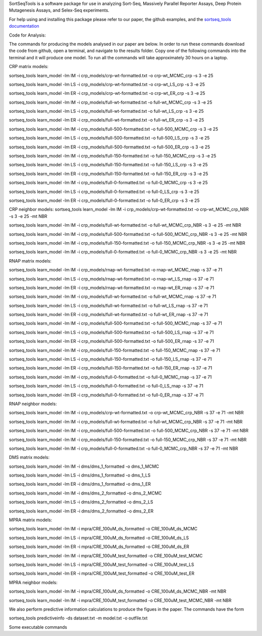SortSeqTools is a software package for use in analyzing Sort-Seq,
Massively Parallel Reporter Assays, Deep Protein Mutagenesis Assays, and Selex-Seq
experiments.

For help using and installing this package please refer to our paper, the
github examples, and the `sortseq_tools documentation`_

.. _`sortseq_tools documentation`: http://jbkinney.github.io/sortseq

Code for Analysis:

The commands for producing the models analysed in our paper are below.
In order to run these commands download the code from github, open a terminal, and navigate to the results
folder. Copy one of the following commands into the terminal and it will produce one model.
To run all the commands will take approximately 30 hours on a laptop.

CRP matrix models:

sortseq_tools learn_model -lm IM -i crp_models/crp-wt-formatted.txt -o crp-wt_MCMC_crp -s 3 -e 25

sortseq_tools learn_model -lm LS -i crp_models/crp-wt-formatted.txt -o crp-wt_LS_crp -s 3 -e 25

sortseq_tools learn_model -lm ER -i crp_models/crp-wt-formatted.txt -o crp-wt_ER_crp -s 3 -e 25

sortseq_tools learn_model -lm IM -i crp_models/full-wt-formatted.txt -o full-wt_MCMC_crp -s 3 -e 25

sortseq_tools learn_model -lm LS -i crp_models/full-wt-formatted.txt -o full-wt_LS_crp -s 3 -e 25

sortseq_tools learn_model -lm ER -i crp_models/full-wt-formatted.txt -o full-wt_ER_crp -s 3 -e 25

sortseq_tools learn_model -lm IM -i crp_models/full-500-formatted.txt -o full-500_MCMC_crp -s 3 -e 25

sortseq_tools learn_model -lm LS -i crp_models/full-500-formatted.txt -o full-500_LS_crp -s 3 -e 25

sortseq_tools learn_model -lm ER -i crp_models/full-500-formatted.txt -o full-500_ER_crp -s 3 -e 25

sortseq_tools learn_model -lm IM -i crp_models/full-150-formatted.txt -o full-150_MCMC_crp -s 3 -e 25

sortseq_tools learn_model -lm LS -i crp_models/full-150-formatted.txt -o full-150_LS_crp -s 3 -e 25

sortseq_tools learn_model -lm ER -i crp_models/full-150-formatted.txt -o full-150_ER_crp -s 3 -e 25

sortseq_tools learn_model -lm IM -i crp_models/full-0-formatted.txt -o full-0_MCMC_crp -s 3 -e 25

sortseq_tools learn_model -lm LS -i crp_models/full-0-formatted.txt -o full-0_LS_crp -s 3 -e 25

sortseq_tools learn_model -lm ER -i crp_models/full-0-formatted.txt -o full-0_ER_crp -s 3 -e 25

CRP neighbor models:
sortseq_tools learn_model -lm IM -i crp_models/crp-wt-formatted.txt -o crp-wt_MCMC_crp_NBR -s 3 -e 25 -mt NBR

sortseq_tools learn_model -lm IM -i crp_models/full-wt-formatted.txt -o full-wt_MCMC_crp_NBR -s 3 -e 25 -mt NBR

sortseq_tools learn_model -lm IM -i crp_models/full-500-formatted.txt -o full-500_MCMC_crp_NBR -s 3 -e 25 -mt NBR

sortseq_tools learn_model -lm IM -i crp_models/full-150-formatted.txt -o full-150_MCMC_crp_NBR -s 3 -e 25 -mt NBR

sortseq_tools learn_model -lm IM -i crp_models/full-0-formatted.txt -o full-0_MCMC_crp_NBR -s 3 -e 25 -mt NBR

RNAP matrix models:

sortseq_tools learn_model -lm IM -i crp_models/rnap-wt-formatted.txt -o rnap-wt_MCMC_rnap -s 37 -e 71

sortseq_tools learn_model -lm LS -i crp_models/rnap-wt-formatted.txt -o rnap-wt_LS_rnap -s 37 -e 71

sortseq_tools learn_model -lm ER -i crp_models/rnap-wt-formatted.txt -o rnap-wt_ER_rnap -s 37 -e 71

sortseq_tools learn_model -lm IM -i crp_models/full-wt-formatted.txt -o full-wt_MCMC_rnap -s 37 -e 71

sortseq_tools learn_model -lm LS -i crp_models/full-wt-formatted.txt -o full-wt_LS_rnap -s 37 -e 71

sortseq_tools learn_model -lm ER -i crp_models/full-wt-formatted.txt -o full-wt_ER_rnap -s 37 -e 71

sortseq_tools learn_model -lm IM -i crp_models/full-500-formatted.txt -o full-500_MCMC_rnap -s 37 -e 71

sortseq_tools learn_model -lm LS -i crp_models/full-500-formatted.txt -o full-500_LS_rnap -s 37 -e 71

sortseq_tools learn_model -lm ER -i crp_models/full-500-formatted.txt -o full-500_ER_rnap -s 37 -e 71

sortseq_tools learn_model -lm IM -i crp_models/full-150-formatted.txt -o full-150_MCMC_rnap -s 37 -e 71

sortseq_tools learn_model -lm LS -i crp_models/full-150-formatted.txt -o full-150_LS_rnap -s 37 -e 71

sortseq_tools learn_model -lm ER -i crp_models/full-150-formatted.txt -o full-150_ER_rnap -s 37 -e 71

sortseq_tools learn_model -lm IM -i crp_models/full-0-formatted.txt -o full-0_MCMC_rnap -s 37 -e 71

sortseq_tools learn_model -lm LS -i crp_models/full-0-formatted.txt -o full-0_LS_rnap -s 37 -e 71

sortseq_tools learn_model -lm ER -i crp_models/full-0-formatted.txt -o full-0_ER_rnap -s 37 -e 71

RNAP neighbor models:

sortseq_tools learn_model -lm IM -i crp_models/crp-wt-formatted.txt -o crp-wt_MCMC_crp_NBR -s 37 -e 71 -mt NBR

sortseq_tools learn_model -lm IM -i crp_models/full-wt-formatted.txt -o full-wt_MCMC_crp_NBR -s 37 -e 71 -mt NBR

sortseq_tools learn_model -lm IM -i crp_models/full-500-formatted.txt -o full-500_MCMC_crp_NBR -s 37 -e 71 -mt NBR

sortseq_tools learn_model -lm IM -i crp_models/full-150-formatted.txt -o full-150_MCMC_crp_NBR -s 37 -e 71 -mt NBR

sortseq_tools learn_model -lm IM -i crp_models/full-0-formatted.txt -o full-0_MCMC_crp_NBR -s 37 -e 71 -mt NBR

DMS matrix models:

sortseq_tools learn_model -lm IM -i dms/dms_1_formatted -o dms_1_MCMC

sortseq_tools learn_model -lm LS -i dms/dms_1_formatted -o dms_1_LS

sortseq_tools learn_model -lm ER -i dms/dms_1_formatted -o dms_1_ER

sortseq_tools learn_model -lm IM -i dms/dms_2_formatted -o dms_2_MCMC

sortseq_tools learn_model -lm LS -i dms/dms_2_formatted -o dms_2_LS

sortseq_tools learn_model -lm ER -i dms/dms_2_formatted -o dms_2_ER

MPRA matrix models: 

sortseq_tools learn_model -lm IM -i mpra/CRE_100uM_ds_formatted -o CRE_100uM_ds_MCMC

sortseq_tools learn_model -lm LS -i mpra/CRE_100uM_ds_formatted -o CRE_100uM_ds_LS

sortseq_tools learn_model -lm ER -i mpra/CRE_100uM_ds_formatted -o CRE_100uM_ds_ER

sortseq_tools learn_model -lm IM -i mpra/CRE_100uM_test_formatted -o CRE_100uM_test_MCMC

sortseq_tools learn_model -lm LS -i mpra/CRE_100uM_test_formatted -o CRE_100uM_test_LS

sortseq_tools learn_model -lm ER -i mpra/CRE_100uM_test_formatted -o CRE_100uM_test_ER

MPRA neighbor models:

sortseq_tools learn_model -lm IM -i mpra/CRE_100uM_ds_formatted -o CRE_100uM_ds_MCMC_NBR -mt NBR

sortseq_tools learn_model -lm IM -i mpra/CRE_100uM_test_formatted -o CRE_100uM_test_MCMC_NBR -mt NBR

We also perform predictive information calculations to produce the figues in the paper. The commands
have the form 

sortseq_tools predictiveinfo -ds dataset.txt -m model.txt -o outfile.txt

Some executable commands 

